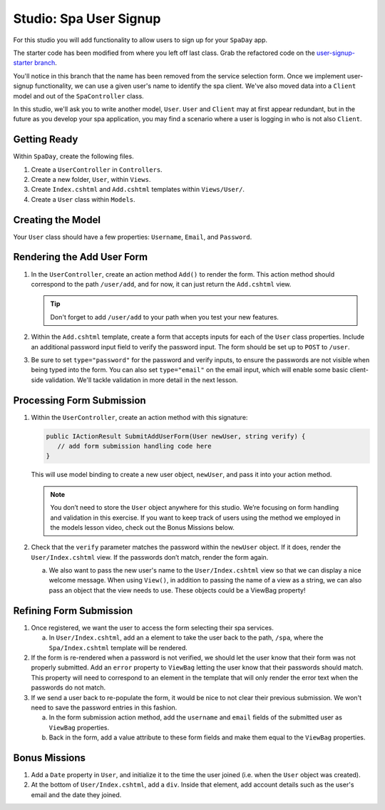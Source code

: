 .. _user-signup-studio:

Studio: Spa User Signup
=======================

For this studio you will add functionality to allow users to sign up for your ``SpaDay`` app. 

The starter code has been modified from where you left off last class. Grab the refactored code 
on the `user-signup-starter branch <https://github.com/LaunchCodeEducation/SpaDay/tree/user-signup-starter>`__. 

You'll notice in this branch that the name has been removed from the service selection form. Once we
implement user-signup functionality, we can use a given user's name to identify the spa client. We've also 
moved data into a ``Client`` model and out of the ``SpaController`` class.

In this studio, we'll ask you to write another model, ``User``. ``User`` and ``Client`` may at first 
appear redundant, but in the future as you develop your spa application, you may find a scenario where 
a user is logging in who is not also ``Client``.

Getting Ready
-------------

Within ``SpaDay``, create the following files. 

#. Create a ``UserController`` in ``Controllers``.
#. Create a new folder, ``User``, within ``Views``. 
#. Create ``Index.cshtml`` and ``Add.cshtml`` templates within ``Views/User/``. 
#. Create a ``User`` class within ``Models``.

Creating the Model
------------------

Your ``User`` class should have a few properties: ``Username``, ``Email``, and ``Password``. 

Rendering the Add User Form
---------------------------

#. In the ``UserController``, create an action method ``Add()`` to
   render the form. This action method should correspond to the path
   ``/user/add``, and for now, it can just return the ``Add.cshtml`` view.

   .. admonition:: Tip

      Don't forget to add ``/user/add`` to your path when you test your new features. 

#. Within the ``Add.cshtml`` template, create a form that accepts inputs for
   each of the ``User`` class properties. Include an additional password input field to verify 
   the password input. The form should be set up to ``POST`` to ``/user``. 

#. Be sure to set ``type="password"`` for the password and verify inputs,
   to ensure the passwords are not visible when being typed into the form.
   You can also set ``type="email"`` on the email input, which will enable
   some basic client-side validation. We'll tackle validation in more detail 
   in the next lesson. 

Processing Form Submission
--------------------------

#. Within the ``UserController``, create an action method with this signature:

   .. sourcecode:: csharp

      public IActionResult SubmitAddUserForm(User newUser, string verify) {
         // add form submission handling code here
      }

   This will use model binding to create a new user object, ``newUser``, and
   pass it into your action method. 

   .. admonition :: Note
   
      You don’t need to store the ``User`` object anywhere for this studio.
      We’re focusing on form handling and validation in this exercise. If you
      want to keep track of users using the method we employed in the models
      lesson video, check out the Bonus Missions below.

#. Check that the ``verify`` parameter matches the
   password within the ``newUser`` object. If it does, render the
   ``User/Index.cshtml`` view. If the passwords don’t match, render the form again.

   a. We also want to pass the new user's name to the ``User/Index.cshtml`` view so that we can display a nice welcome message.
      When using ``View()``, in addition to passing the name of a view as a string, we can also pass an object that the view needs to use.
      These objects could be a ViewBag property!

Refining Form Submission
------------------------

#. Once registered, we want the user to access the form selecting their spa services. 

   a. In ``User/Index.cshtml``, add an ``a`` element to take the user back to the path, ``/spa``, where the ``Spa/Index.cshtml`` template will be rendered.

#. If the form is re-rendered when a password is not verified, we should let the user know that their form
   was not properly submitted. Add an ``error`` property to ``ViewBag`` letting the user know 
   that their passwords should match. This property will need to correspond to an element in the template that will only render the error text when the passwords do not match.

#. If we send a user back to re-populate the form, it would be nice to not clear their previous 
   submission. We won't need to save the password entries in this fashion.
   
   a. In the form submission action method, add the ``username`` and ``email`` fields of the submitted user as 
      ``ViewBag`` properties. 
   
   b. Back in the form, add a value attribute to these form fields and make them equal to the
      ``ViewBag`` properties. 

Bonus Missions
--------------

#. Add a ``Date`` property in ``User``, and initialize it to the time the
   user joined (i.e. when the ``User`` object was created).
#. At the bottom of ``User/Index.cshtml``, add a ``div``.
   Inside that element, add account details such as the user's email and the date they joined.
